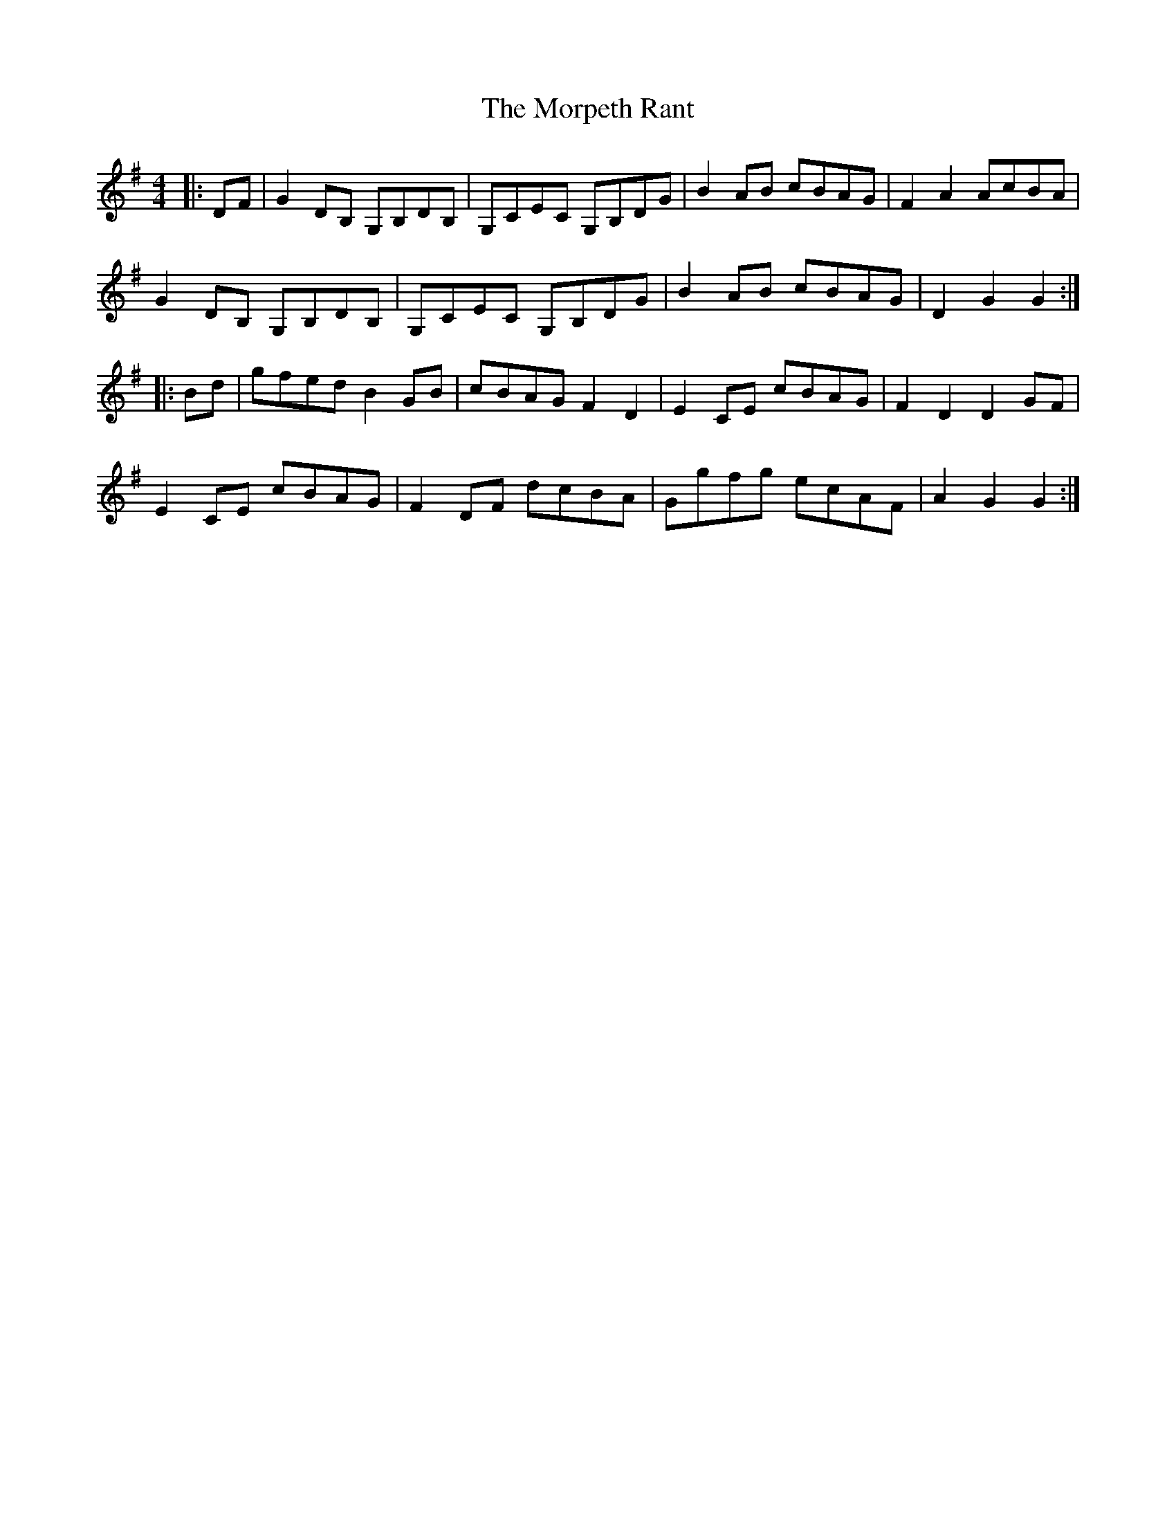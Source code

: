 X: 27785
T: Morpeth Rant, The
R: reel
M: 4/4
K: Gmajor
|:DF|G2DB, G,B,DB,|G,CEC G,B,DG|B2AB cBAG|F2A2 AcBA|
G2DB, G,B,DB,|G,CEC G,B,DG|B2AB cBAG|D2G2 G2:|
|:Bd|gfed B2GB|cBAG F2D2|E2CE cBAG|F2D2 D2GF|
E2CE cBAG|F2DF dcBA|Ggfg ecAF|A2G2 G2:|

